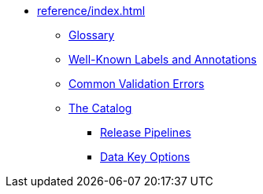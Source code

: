 * xref:reference/index.adoc[]
** xref:reference/glossary.adoc[Glossary]
** xref:reference/labels-and-annotations.adoc[Well-Known Labels and Annotations]
** xref:reference/validation-errors.adoc[Common Validation Errors]
** xref:reference/catalog/index.adoc[The Catalog]
*** xref:reference/catalog/release-pipelines/index.adoc[Release Pipelines]
*** xref:reference/catalog/data-key-options.adoc[Data Key Options]